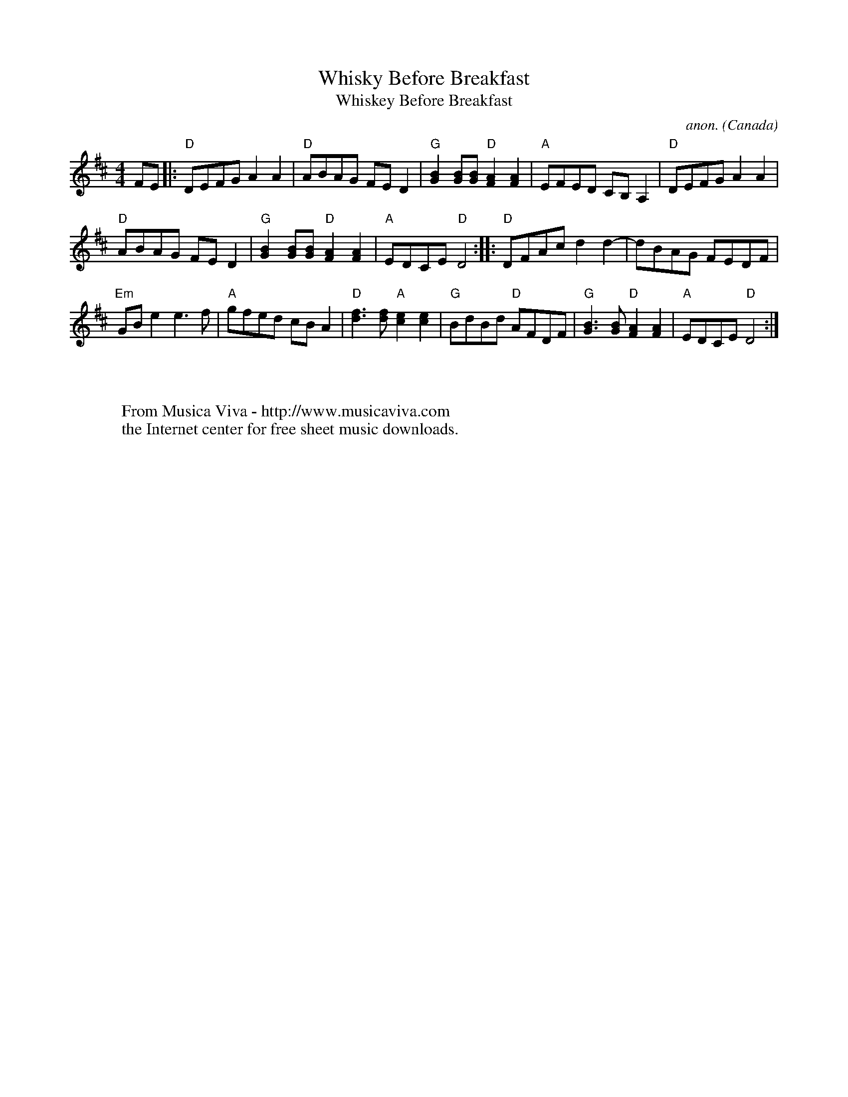 X:846
T:Whisky Before Breakfast
T:Whiskey Before Breakfast
C:anon.
O:Canada
S:Karl Moore - Peach Bottom String Band
Z:Converted from Nottingham Database format by Philip Rowe
F:http://abc.musicaviva.com/tunes/canada/whisky-before/whisky-before-1.abc
%Posted Oct 16th 1999 at abcusers by Philip Rowe in reply to a request from Rod
%Smith for "old time tunes". See "Done Gone" for more information.
M:4/4
L:1/4
K:D
F/E/|:"D"D/E/F/G/AA|"D"A/B/A/G/ F/E/D|\
"G"[GB][G/B/][G/B/]"D"[FA][FA]|"A"E/F/E/D/ C/B,/A,|"D"D/E/F/G/AA|
"D"A/B/A/G/ F/E/D|"G"[GB][G/B/][G/B/]"D"[FA][FA]|\
"A"E/D/C/E/"D"D2::"D"D/F/A/c/dd-|d/B/A/G/ F/E/D/F/|
"Em"G/B/ee3/f/|"A"g/f/e/d/ c/B/A|"D"[d3/f3/][d/f/]"A"[ce][ce]|\
"G"B/d/B/d/ "D"A/F/D/F/|"G"[G3/B3/][G/B/]"D"[FA][FA]|"A"E/D/C/E/"D"D2:|
W:
W:
W:  From Musica Viva - http://www.musicaviva.com
W:  the Internet center for free sheet music downloads.

